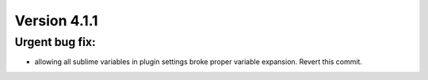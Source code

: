 Version 4.1.1
=============

Urgent bug fix:
---------------
- allowing all sublime variables in plugin settings broke proper variable
  expansion. Revert this commit.
